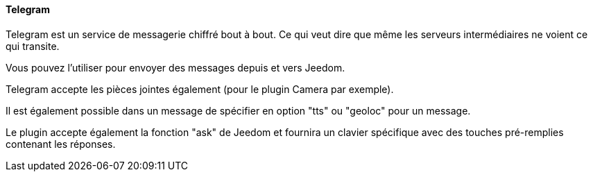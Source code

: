 ==== Telegram

Telegram est un service de messagerie chiffré bout à bout. Ce qui veut dire que même les serveurs intermédiaires ne voient ce qui transite.

Vous pouvez l'utiliser pour envoyer des messages depuis et vers Jeedom.

Telegram accepte les pièces jointes également (pour le plugin Camera par exemple).

Il est également possible dans un message de spécifier en option "tts" ou "geoloc" pour un message.

Le plugin accepte également la fonction "ask" de Jeedom et fournira un clavier spécifique avec des touches pré-remplies contenant les réponses.